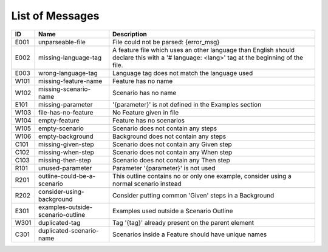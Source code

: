List of Messages
================

.. list-table::
   :header-rows: 1

   * - ID
     - Name
     - Description
   * - E001
     - unparseable-file
     - File could not be parsed: {error_msg}
   * - E002
     - missing-language-tag
     - A feature file which uses an other language than English should declare this with a '# language: <lang>' tag at the beginning of the file.
   * - E003
     - wrong-language-tag
     - Language tag does not match the language used
   * - W101
     - missing-feature-name
     - Feature has no name
   * - W102
     - missing-scenario-name
     - Scenario has no name
   * - E101
     - missing-parameter
     - '{parameter}' is not defined in the Examples section
   * - W103
     - file-has-no-feature
     - No Feature given in file
   * - W104
     - empty-feature
     - Feature has no scenarios
   * - W105
     - empty-scenario
     - Scenario does not contain any steps
   * - W106
     - empty-background
     - Background does not contain any steps
   * - C101
     - missing-given-step
     - Scenario does not contain any Given step
   * - C102
     - missing-when-step
     - Scenario does not contain any When step
   * - C103
     - missing-then-step
     - Scenario does not contain any Then step
   * - R101
     - unused-parameter
     - Parameter '{parameter}' is not used
   * - R201
     - outline-could-be-a-scenario
     - This outline contains no or only one example, consider using a normal scenario instead
   * - R202
     - consider-using-background
     - Consider putting common 'Given' steps in a Background
   * - E301
     - examples-outside-scenario-outline
     - Examples used outside a Scenario Outline
   * - W301
     - duplicated-tag
     - Tag '{tag}' already present on the parent element
   * - C301
     - duplicated-scenario-name
     - Scenarios inside a Feature should have unique names
